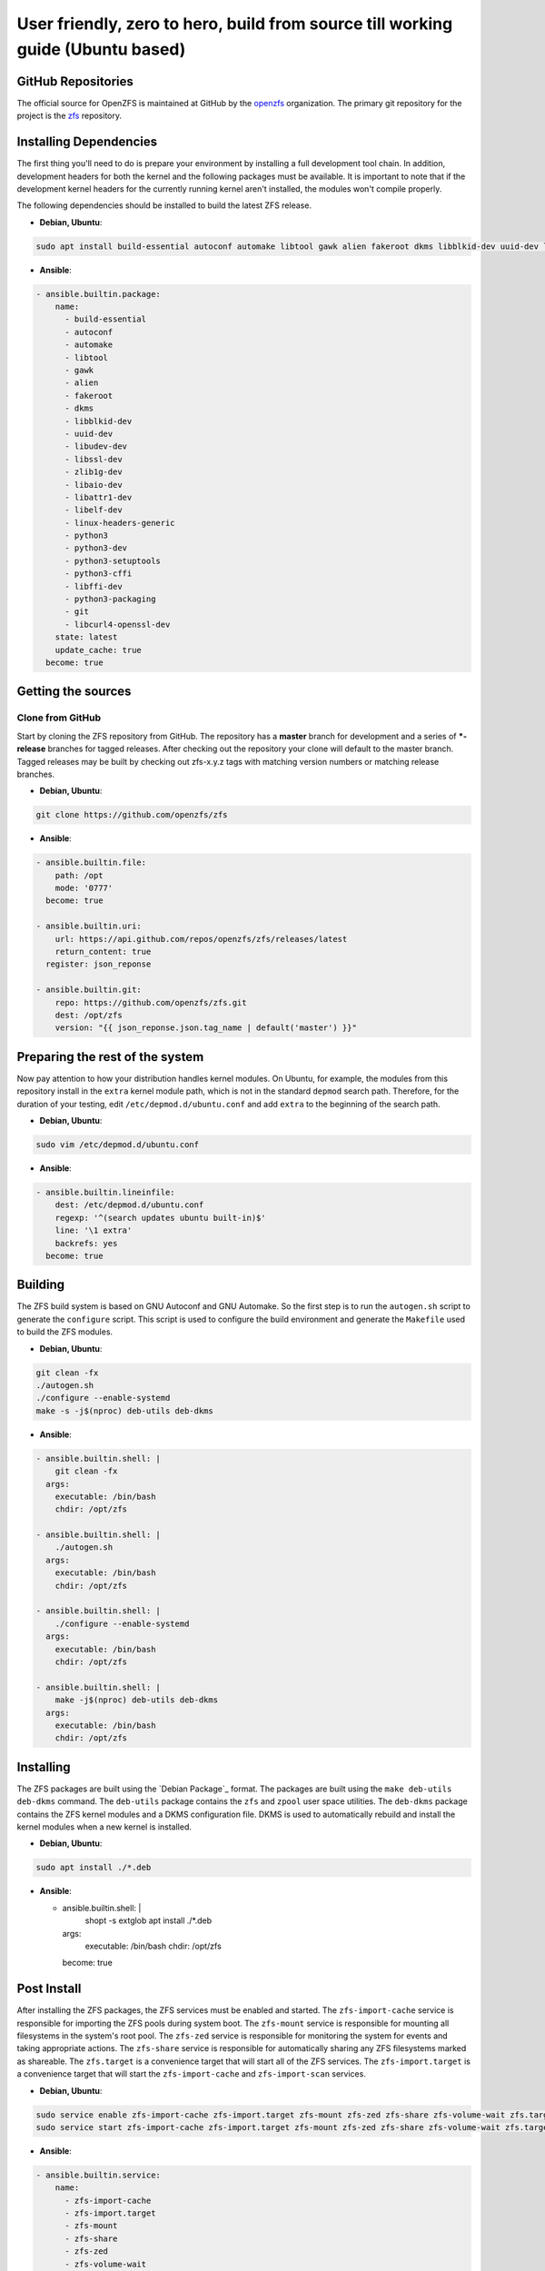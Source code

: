 User friendly, zero to hero, build from source till working guide (Ubuntu based)
============

GitHub Repositories
~~~~~~~~~~~~~~~~~~~

The official source for OpenZFS is maintained at GitHub by the
`openzfs <https://github.com/openzfs/>`__ organization. The primary
git repository for the project is the `zfs
<https://github.com/openzfs/zfs>`__ repository.

Installing Dependencies
~~~~~~~~~~~~~~~~~~~~~~~

The first thing you'll need to do is prepare your environment by
installing a full development tool chain. In addition, development
headers for both the kernel and the following packages must be
available. It is important to note that if the development kernel
headers for the currently running kernel aren't installed, the modules
won't compile properly.

The following dependencies should be installed to build the latest ZFS release.

-  **Debian, Ubuntu**:

.. code:: sh

   sudo apt install build-essential autoconf automake libtool gawk alien fakeroot dkms libblkid-dev uuid-dev libudev-dev libssl-dev zlib1g-dev libaio-dev libattr1-dev libelf-dev linux-headers-generic python3 python3-dev python3-setuptools python3-cffi libffi-dev python3-packaging git libcurl4-openssl-dev

-  **Ansible**:

.. code:: ansible

  - ansible.builtin.package:
      name:
        - build-essential
        - autoconf
        - automake
        - libtool
        - gawk
        - alien
        - fakeroot
        - dkms
        - libblkid-dev
        - uuid-dev
        - libudev-dev
        - libssl-dev
        - zlib1g-dev
        - libaio-dev
        - libattr1-dev
        - libelf-dev
        - linux-headers-generic
        - python3
        - python3-dev
        - python3-setuptools
        - python3-cffi
        - libffi-dev
        - python3-packaging
        - git
        - libcurl4-openssl-dev
      state: latest
      update_cache: true
    become: true

Getting the sources
~~~~~~~~~~~~~~~~~~

Clone from GitHub
^^^^^^^^^^^^^^^^^

Start by cloning the ZFS repository from GitHub. The repository has a
**master** branch for development and a series of **\*-release**
branches for tagged releases. After checking out the repository your
clone will default to the master branch. Tagged releases may be built
by checking out zfs-x.y.z tags with matching version numbers or
matching release branches.

-  **Debian, Ubuntu**:

.. code:: sh

  git clone https://github.com/openzfs/zfs

-  **Ansible**:

.. code:: ansible

  - ansible.builtin.file:
      path: /opt
      mode: '0777'
    become: true

  - ansible.builtin.uri:
      url: https://api.github.com/repos/openzfs/zfs/releases/latest
      return_content: true
    register: json_reponse

  - ansible.builtin.git:
      repo: https://github.com/openzfs/zfs.git
      dest: /opt/zfs
      version: "{{ json_reponse.json.tag_name | default('master') }}"

Preparing the rest of the system
~~~~~~~~~~~~~~~~~~~~~~~~~~~~~~~

Now pay attention to how your distribution handles kernel modules. On Ubuntu,
for example, the modules from this repository install in the ``extra`` kernel
module path, which is not in the standard ``depmod`` search path. Therefore,
for the duration of your testing, edit ``/etc/depmod.d/ubuntu.conf`` and add
``extra`` to the beginning of the search path.

-  **Debian, Ubuntu**:

.. code:: sh

  sudo vim /etc/depmod.d/ubuntu.conf

-  **Ansible**:

.. code:: ansible

  - ansible.builtin.lineinfile:
      dest: /etc/depmod.d/ubuntu.conf
      regexp: '^(search updates ubuntu built-in)$'
      line: '\1 extra'
      backrefs: yes
    become: true

Building
~~~~~~~~~~~~~~~~~~~~~~~

The ZFS build system is based on GNU Autoconf and GNU Automake. So the
first step is to run the ``autogen.sh`` script to generate the
``configure`` script. This script is used to configure the build
environment and generate the ``Makefile`` used to build the ZFS
modules.

- **Debian, Ubuntu**:

.. code:: sh

  git clean -fx
  ./autogen.sh
  ./configure --enable-systemd
  make -s -j$(nproc) deb-utils deb-dkms

- **Ansible**:

.. code:: ansible

  - ansible.builtin.shell: |
      git clean -fx
    args:
      executable: /bin/bash
      chdir: /opt/zfs

  - ansible.builtin.shell: |
      ./autogen.sh
    args:
      executable: /bin/bash
      chdir: /opt/zfs

  - ansible.builtin.shell: |
      ./configure --enable-systemd
    args:
      executable: /bin/bash
      chdir: /opt/zfs

  - ansible.builtin.shell: |
      make -j$(nproc) deb-utils deb-dkms
    args:
      executable: /bin/bash
      chdir: /opt/zfs

Installing
~~~~~~~~~~~~~~~~~~~~~~~

The ZFS packages are built using the `Debian Package`_ format. The
packages are built using the ``make deb-utils deb-dkms`` command. The
``deb-utils`` package contains the ``zfs`` and ``zpool`` user space
utilities. The ``deb-dkms`` package contains the ZFS kernel modules
and a DKMS configuration file. DKMS is used to automatically rebuild
and install the kernel modules when a new kernel is installed.

- **Debian, Ubuntu**:

.. code:: sh

  sudo apt install ./*.deb

- **Ansible**:

  - ansible.builtin.shell: |
      shopt -s extglob
      apt install ./*.deb
    args:
      executable: /bin/bash
      chdir: /opt/zfs
    become: true

Post Install
~~~~~~~~~~~~~~~~~~~~~~~

After installing the ZFS packages, the ZFS services must be enabled
and started. The ``zfs-import-cache`` service is responsible for
importing the ZFS pools during system boot. The ``zfs-mount``
service is responsible for mounting all filesystems in the system's
root pool. The ``zfs-zed`` service is responsible for monitoring the
system for events and taking appropriate actions. The ``zfs-share``
service is responsible for automatically sharing any ZFS filesystems
marked as shareable. The ``zfs.target`` is a convenience target that
will start all of the ZFS services. The ``zfs-import.target`` is a
convenience target that will start the ``zfs-import-cache`` and
``zfs-import-scan`` services.

- **Debian, Ubuntu**:

.. code:: sh

  sudo service enable zfs-import-cache zfs-import.target zfs-mount zfs-zed zfs-share zfs-volume-wait zfs.target
  sudo service start zfs-import-cache zfs-import.target zfs-mount zfs-zed zfs-share zfs-volume-wait zfs.target

- **Ansible**:

.. code:: ansible

  - ansible.builtin.service:
      name:
        - zfs-import-cache
        - zfs-import.target
        - zfs-mount
        - zfs-share
        - zfs-zed
        - zfs-volume-wait
        - zfs.target
      state: started
      enabled: yes
    become: true

Final step
~~~~~~~~~~~~~~~~~~~~~~~

Now reboot, and you should be able to use ZFS.

